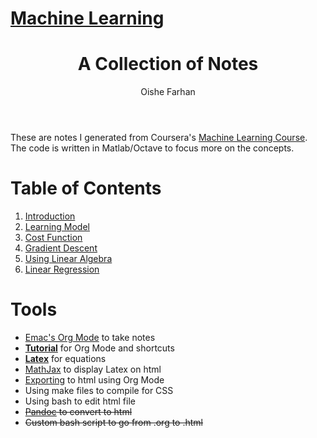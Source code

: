 #+AUTHOR:Oishe Farhan
#+EMAIL:farhanoishe@gmail.com
#+HTML_HEAD: <h1 class="titleTOP"> <a href="./index.html">Machine Learning</a></h1>
#+HTML_HEAD_EXTRA: <link rel="stylesheet" type="text/css" href="./css/style1.css" />
#+OPTIONS: title:t H:3 num:t timestamp:nil toc:nil \n:t ::nil |:t ^:{} f:t tex:t tags:t
#+OPTIONS: todo:t tasks:t <:nil broken-links:mark date:nil html-style:t 
#+OPTIONS: date:nil html-postamble:nil
#+HTML_MATHJAX: align:center tagside:right font:Neo-Euler path="https://cdnjs.cloudflare.com/ajax/libs/mathjax/2.7.2/MathJax.js?config=TeX-MML-AM_CHTML"
#+TITLE:A Collection of Notes
#+HTML: <p class="center"> These are notes I generated from Coursera's <a href="https://www.coursera.org/learn/machine-learning/">Machine Learning Course</a>. The code is written in Matlab/Octave to focus more on the concepts.</p>
* Table of Contents
1. [[./notes/01Introduction.html][Introduction]]
2. [[./notes/02LearningModel.org][Learning Model]]
3. [[./notes/03CostFunction.html][Cost Function]]
4. [[./notes/04GradientDescent.html][Gradient Descent]]
5. [[./notes/05UsingLinearAlgebra.html][Using Linear Algebra]]
6. [[./notes/06LinearRegression.html][Linear Regression]]
* Tools
+ [[https://www.youtube.com/watch?v=SzA2YODtgK4][Emac's Org Mode]] to take notes
+ *[[./tools/OrgTutorial.html][Tutorial]]* for Org Mode and shortcuts
+ *[[./img/LatexSymbols.pdf][Latex]]* for equations
+ [[http://docs.mathjax.org/en/latest/start.html][MathJax]] to display Latex on html
+ [[http://orgmode.org/worg/org-tutorials/org-publish-html-tutorial.html][Exporting]] to html using Org Mode
+ Using make files to compile for CSS
+ Using bash to edit html file
+ +[[http://pandoc.org/][Pandoc]] to convert to html+
+ +Custom bash script to go from .org to .html+

